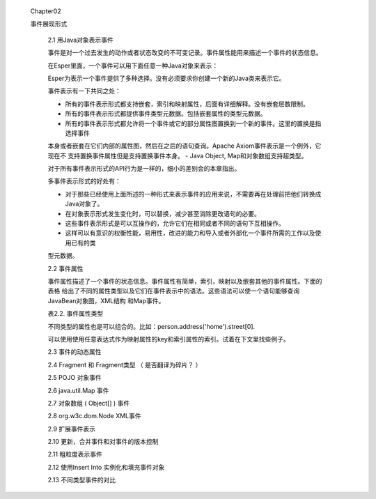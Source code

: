 ﻿ Chapter02
 
 事件展现形式

	2.1 用Java对象表示事件

	
	事件是对一个过去发生的动作或者状态改变的不可变记录。事件属性能用来描述一个事件的状态信息。

	
	在Esper里面，一个事件可以用下面任意一种Java对象来表示：
	
	+-----------------------------------------+-----------------------------------------------+
	|Java Class				  |			描述			  |
	+=========================================+===============================================+	
	|java.lang.Object			  |	任何有getter方法，遵守JavaBean规范的Java  |
	|					  |	POJO;那些遗留下来但不遵守JavaBean规范的   |
	|					  |	Java类也可以当作事件。			  |
	+-----------------------------------------+-----------------------------------------------+
	|java.util.Map	 			  |	继承自java.util.Map接口的Map事件，每一个  |
	|					  |	Map entry是一个属性值。			  |
	+-----------------------------------------+-----------------------------------------------+
	|Object[] (array of object)		  |	数组对象事件是一些对象数组，每个数组元素是|
	|					  |	一个属性值。			          |
	+-----------------------------------------+-----------------------------------------------+			
	|org.w3c.dom.Node			  |	XML文件对象模型(DOM)			  |
	+-----------------------------------------+-----------------------------------------------+
	|org.apache.axiom.om.OMDocument		  |	XML - XML的流API(StAX) - Apache Axiom(Esp-|
	|or OMElement				  |	erIO包提供)				  |
	+-----------------------------------------+-----------------------------------------------+
	|Application classes			  |	通过扩展API表示的插件事件。		  |	
	+-----------------------------------------+-----------------------------------------------+	

	Esper为表示一个事件提供了多种选择。没有必须要求你创建一个新的Java类来表示它。
	
	事件表示有一下共同之处：
	
	- 所有的事件表示形式都支持嵌套，索引和映射属性，后面有详细解释。没有嵌套层数限制。
	- 所有的事件表示形式都提供事件类型元数据。包括嵌套属性的类型元数据。
	- 所有的事件表示形式都允许将一个事件或它的部分属性图置换到一个新的事件。这里的置换是指选择事件
	本身或者嵌套在它们内部的属性图，然后在之后的语句查询。Apache Axiom事件表示是一个例外，它现在不
	支持置换事件属性但是支持置换事件本身。
	- Java Object, Map和对象数组支持超类型。
	
	对于所有事件表示形式的API行为是一样的，细小的差别会的本章指出。
	
	多事件表示形式的好处有：
	
	- 对于那些已经使用上面所述的一种形式来表示事件的应用来说，不需要再在处理前把他们转换成Java对象了。
	- 在对象表示形式发生变化时，可以替换，减少甚至消除更改语句的必要。
	- 这些事件表示形式是可以互操作的，允许它们在相同或者不同的语句下互相操作。
	- 这样可以有意识的权衡性能，易用性，改进的能力和导入或者外部化一个事件所需的工作以及使用已有的类
	型元数据。	
	
	2.2 事件属性
	
	事件属性描述了一个事件的状态信息。事件属性有简单，索引，映射以及嵌套其他的事件属性。下面的表格
	给出了不同的属性类型以及它们在事件表示中的语法。这些语法可以使一个语句能够查询JavaBean对象图，XML结构
	和Map事件。
	
	表2.2. 事件属性类型
	
	+-------+-------------------------------------------------------+-----------------------+---------------+
	| 类型	| 描述							| 语法			| 示例		|
	+=======+=======================================================+=======================+===============+
	| 简单	| 一个属性有一个可以被检索的单一值			| name			| sensorId	|
	+-------+-------------------------------------------------------+-----------------------+---------------+
	| 索引	| 一个索引属性存储一个对象的有序集合（同一类型的对象）。| name[index]		| sensor[0]	|
	|	| 可以用非负的整数下标单独访问每个对象。		|			|		|	
	+-------+-------------------------------------------------------+-----------------------+---------------+
	| 映射	| 一个映射属性存储一组可以通过key集合索引的对象集合（同 | name['key']		| sensor('light')|
	|	| 一类型）。						|			|		|
	+-------+-------------------------------------------------------+-----------------------+---------------+
	| 嵌套	| 嵌套属性可以在替他的属性里面嵌套			| name.nestedname	| sensor.value	|
	+-------+-------------------------------------------------------+-----------------------+---------------+
	
	不同类型的属性也是可以组合的。比如：person.address('home').street[0].
	
	可以使用使用任意表达式作为映射属性的key和索引属性的索引。试着在下文里找些例子。
	
	2.3 事件的动态属性

	2.4 Fragment 和 Fragment类型 （ 是否翻译为碎片？ ）

	2.5 POJO 对象事件

	2.6 java.util.Map 事件

	2.7 对象数组 ( Object[] ) 事件

	2.8 org.w3c.dom.Node XML事件

	2.9 扩展事件表示

	2.10 更新，合并事件和对事件的版本控制

	2.11 粗粒度表示事件

	2.12 使用Insert Into 实例化和填充事件对象

	2.13 不同类型事件的对比

